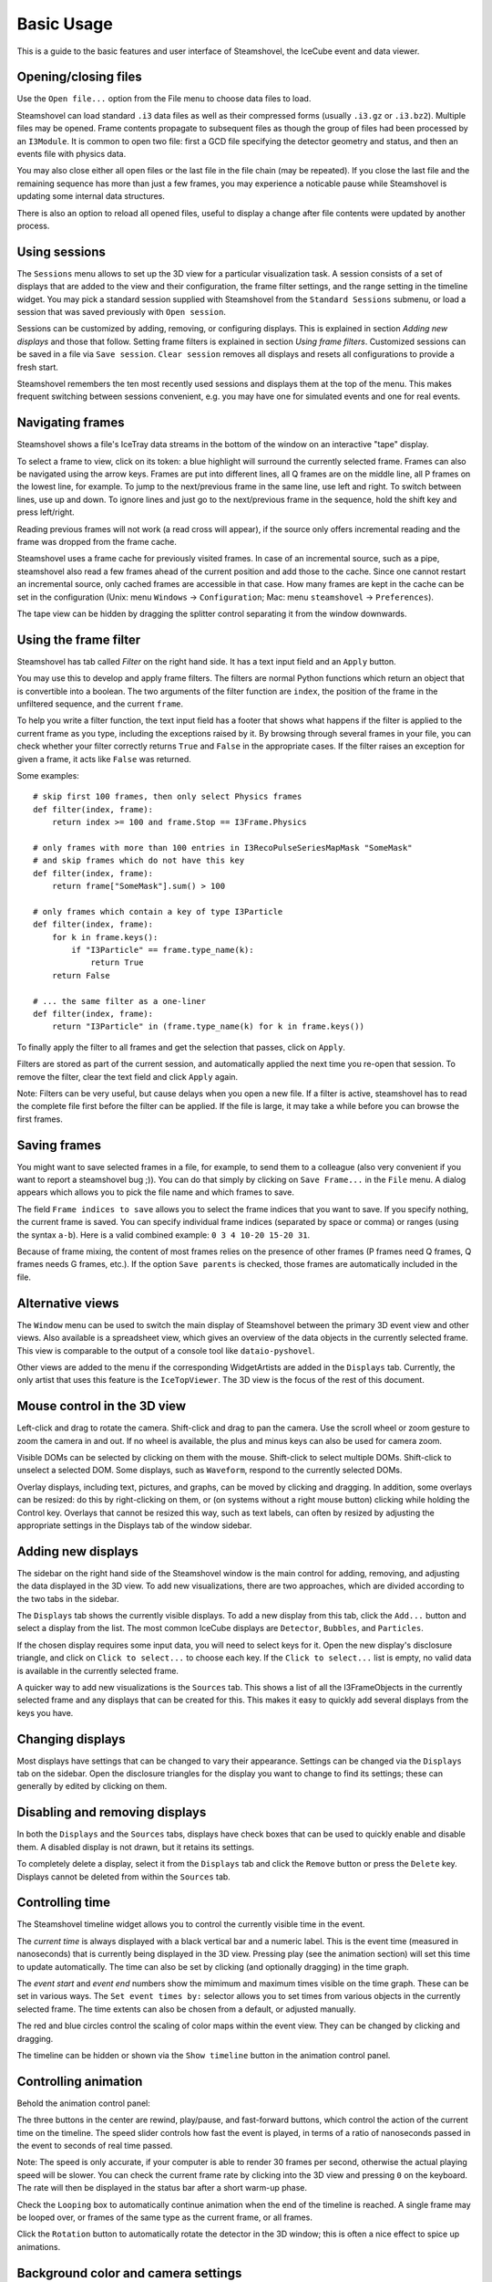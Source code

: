 Basic Usage
===========

This is a guide to the basic features and user interface of Steamshovel, the IceCube
event and data viewer.

.. image:: shovelscreen.png

Opening/closing files
---------------------

Use the ``Open file...`` option from the File menu to choose data files to load.

Steamshovel can load standard ``.i3`` data files as well as their compressed forms
(usually ``.i3.gz`` or ``.i3.bz2``).  Multiple files may be opened. Frame contents propagate to
subsequent files as though the group of files had been processed by an ``I3Module``.
It is common to open two file: first a GCD file specifying the detector geometry and status,
and then an events file with physics data.

You may also close either all open files or the last file in the file chain (may be repeated). If you close the last file and the remaining sequence has more than just a few frames, you may experience a noticable pause while Steamshovel is updating some internal data structures.

There is also an option to reload all opened files, useful to display a change after file contents were updated by another process.

Using sessions
--------------

The ``Sessions`` menu allows to set up the 3D view for a particular visualization task.
A session consists of a set of displays that are added to the view and their configuration, the
frame filter settings, and the range setting in the timeline widget. You may pick a standard
session supplied with Steamshovel from the ``Standard Sessions`` submenu, or load a session that
was saved previously with ``Open session``.

Sessions can be customized by adding, removing, or configuring displays. This is explained in
section `Adding new displays` and those that follow. Setting frame filters is explained in
section `Using frame filters`. Customized sessions can be saved in a file via ``Save session``.
``Clear session`` removes all displays and resets all configurations to provide a fresh start.

Steamshovel remembers the ten most recently used sessions and displays them at the top of
the menu. This makes frequent switching between sessions convenient, e.g. you may have one
for simulated events and one for real events.

Navigating frames
-----------------

Steamshovel shows a file's IceTray data streams in the bottom of the window on an
interactive "tape" display.

.. image:: TapeDisplay.png

To select a frame to view, click on its token: a blue highlight will surround the currently
selected frame. Frames can also be navigated using the arrow keys. Frames are put into
different lines, all Q frames are on the middle line, all P frames on the lowest line,
for example. To jump to the next/previous frame in the same line, use left and right.
To switch between lines, use up and down. To ignore lines and just go to the next/previous
frame in the sequence, hold the shift key and press left/right.

Reading previous frames will not work (a read cross will appear), if the source only offers
incremental reading and the frame was dropped from the frame cache.

Steamshovel uses a frame cache for previously visited frames. In case of an incremental source, such as a pipe, steamshovel also read a few frames ahead of the current position and add those to the cache. Since one cannot restart an incremental source, only cached frames are accessible in that case. How many frames are kept in the cache can be set in the configuration (Unix: menu ``Windows`` -> ``Configuration``; Mac: menu ``steamshovel`` -> ``Preferences``).

The tape view can be hidden by dragging the splitter control separating it from the window
downwards.

Using the frame filter
----------------------

Steamshovel has tab called `Filter` on the right hand side. It has a text input field and an ``Apply`` button. 

.. image:: FilterTab.png

You may use this to develop and apply frame filters. The filters are normal Python functions which return an object that is convertible into a boolean. The two arguments of the filter function are ``index``, the position of the frame in the unfiltered sequence, and the current ``frame``.

To help you write a filter function, the text input field has a footer that shows what happens if the filter is applied to the current frame as you type, including the exceptions raised by it. By browsing through several frames in your file, you can check whether your filter correctly returns ``True`` and ``False`` in the appropriate cases. If the filter raises an exception for given a frame, it acts like ``False`` was returned.

Some examples::

    # skip first 100 frames, then only select Physics frames
    def filter(index, frame):
        return index >= 100 and frame.Stop == I3Frame.Physics

    # only frames with more than 100 entries in I3RecoPulseSeriesMapMask "SomeMask"
    # and skip frames which do not have this key
    def filter(index, frame):
        return frame["SomeMask"].sum() > 100

    # only frames which contain a key of type I3Particle
    def filter(index, frame):
        for k in frame.keys():
            if "I3Particle" == frame.type_name(k):
                return True
        return False

    # ... the same filter as a one-liner  
    def filter(index, frame):
        return "I3Particle" in (frame.type_name(k) for k in frame.keys())

To finally apply the filter to all frames and get the selection that passes, click on ``Apply``.

Filters are stored as part of the current session, and automatically applied the next time you re-open that session. To remove the filter, clear the text field and click ``Apply`` again.

Note: Filters can be very useful, but cause delays when you open a new file. If a filter is active, steamshovel has to read the complete file first before the filter can be applied. If the file is large, it may take a while before you can browse the first frames.

Saving frames
-------------

You might want to save selected frames in a file, for example, to send them to a colleague (also very convenient if you want to report a steamshovel bug ;)).  You can do that simply by clicking on ``Save Frame...`` in the ``File`` menu.  A dialog appears which allows you to pick the file name and which frames to save.

The field ``Frame indices to save`` allows you to select the frame indices that you want to save.  If you specify nothing, the current frame is saved.  You can specify individual frame indices (separated by space or comma) or ranges (using the syntax ``a-b``). Here is a valid combined example: ``0 3 4 10-20 15-20 31``.

Because of frame mixing, the content of most frames relies on the presence of other frames (P frames need Q frames, Q frames needs G frames, etc.). If the option ``Save parents`` is checked, those frames are automatically included in the file.

Alternative views
-----------------

The ``Window`` menu can be used to switch the main display of Steamshovel between the primary
3D event view and other views.  Also available is a spreadsheet view, which gives an overview of the data objects in the currently selected frame.  This view is comparable to the output of a console tool like ``dataio-pyshovel``.

Other views are added to the menu if the corresponding WidgetArtists are added in the ``Displays`` tab. Currently, the only artist that uses this feature is the ``IceTopViewer``.  The 3D view is the focus of the rest of this document.

Mouse control in the 3D view
----------------------------

Left-click and drag to rotate the camera.  Shift-click and drag to pan the camera.  Use the scroll
wheel or zoom gesture to zoom the camera in and out.  If no wheel is available, the plus and
minus keys can also be used for camera zoom.

Visible DOMs can be selected by clicking on them with the mouse.  Shift-click to select multiple
DOMs.  Shift-click to unselect a selected DOM.  Some displays, such as ``Waveform``,
respond to the currently selected DOMs.

Overlay displays, including text, pictures, and graphs, can be moved by clicking and dragging.
In addition, some overlays can be resized: do this by right-clicking on them, or (on systems
without a right mouse button) clicking while holding the Control key.  Overlays that cannot
be resized this way, such as text labels, can often by resized by adjusting the appropriate
settings in the Displays tab of the window sidebar.

Adding new displays
-------------------

The sidebar on the right hand side of the Steamshovel window is the main control for adding, removing,
and adjusting the data displayed in the 3D view.  To add new visualizations, there are two approaches,
which are divided according to the two tabs in the sidebar.

.. image:: DisplaysTab.png

The ``Displays`` tab shows the currently visible displays.  To add a new display from this tab, click the ``Add...`` button and select a display from the list. The most common IceCube displays are ``Detector``, ``Bubbles``, and ``Particles``.

If the chosen display requires some input data, you will need to select keys for it.  Open the new display's disclosure triangle, and click on ``Click to select...`` to choose each key. If the ``Click to select...`` list is empty, no valid data is available in the currently selected frame.

.. image:: SourcesTab.png

A quicker way to add new visualizations is the ``Sources`` tab.  This shows a list of all the
I3FrameObjects in the currently selected frame and any displays that can be created for this.
This makes it easy to quickly add several displays from the keys you have.

Changing displays
-----------------

Most displays have settings that can be changed to vary their appearance.  Settings can be changed
via the ``Displays`` tab on the sidebar.  Open the disclosure triangles for the display you want to change
to find its settings; these can generally by edited by clicking on them.

Disabling and removing displays
-------------------------------

In both the ``Displays`` and the ``Sources`` tabs, displays have check boxes that can be used to quickly enable and disable them.  A disabled display is not drawn, but it retains its settings.

To completely delete a display, select it from the ``Displays`` tab and click the ``Remove`` button or press the ``Delete`` key.  Displays cannot be deleted from within the ``Sources`` tab.

Controlling time
----------------

The Steamshovel timeline widget allows you to control the currently visible time in the event.

.. image:: TimelineWidget.png

The *current time* is always displayed with a black vertical bar and a numeric label.  This is the
event time (measured in nanoseconds) that is currently being displayed in the 3D view.  Pressing play
(see the animation section) will set this time to update automatically.  The time can also be set
by clicking (and optionally dragging) in the time graph.

The *event start* and *event end* numbers show the mimimum and maximum times visible on the time graph.
These can be set in various ways.  The ``Set event times by:`` selector allows you to set times from
various objects in the currently selected frame.  The time extents can also be chosen from a default,
or adjusted manually.

The red and blue circles control the scaling of color maps within the event view.  They can be changed
by clicking and dragging.

The timeline can be hidden or shown via the ``Show timeline`` button in the animation control panel.

Controlling animation
---------------------

Behold the animation control panel:

.. image:: AnimationPanel.png

The three buttons in the center are rewind, play/pause, and fast-forward buttons, which control the action of the current time on the timeline.  The speed slider controls how fast the event is played, in terms of a ratio of nanoseconds passed in the event to seconds of real time passed.

Note: The speed is only accurate, if your computer is able to render 30 frames per second, otherwise the actual playing speed will be slower. You can check the current frame rate by clicking into the 3D view and pressing ``0`` on the keyboard. The rate will then be displayed in the status bar after a short warm-up phase.

Check the ``Looping`` box to automatically continue animation when the end of the timeline is reached. A single frame may be looped over, or frames of the same type as the current frame, or all frames.

Click the ``Rotation`` button to automatically rotate the detector in the 3D window; this is often a nice effect to spice up animations.

Background color and camera settings
------------------------------------

In the ``View`` menu, the user can set the background color of the 3D view.  This menu also allows
the user to enable or disable the perspective 3D view.  When perspective is disabled, an orthographic
camera is used, and no perspective / depth effects will be visible.  This can be useful for making
schematic diagrams or axis-aligned screenshots.  There are also three options to align the camera with each axis for this purpose.

The ``View`` menu also provides a ``Focus on...`` submenu, providing choices of locations to center the camera in the 3D view.  If a frame is selected, this menu will be populated with locations associated with objects in the frame.

You can also reset the camera with ``Reset camera``, or lock the camera in the current position to preventing accidental movement with ``Lock camera``.

Full screen and TV mode
-----------------------

The ``Window`` menu can be used to enable two special modes: full screen and tv mode. In full screen mode, the steamshovel window expands to fill the screen, with all controls remaining visible.  In TV mode, the 3D view alone expands to fill the view.  Both modes are exited by pressing Escape.

Secondary windows
-----------------

The option ``New window`` in the ``Window`` menu opens a secondary main window, showing the same frame. The secondary window always remains on top of the main window. This feature allows users to simultaneously display different views of the same event. One use case is to show IceTop in the 2D IceTopViewer and the deep detector in the standard 3D view.

Screenshots and movies
----------------------

Dialogs for creating screenshots and movies are available from the ``Window`` menu.

For further info about creating high-resolution output from these dialogs,
see the :doc:`steamshovel output guide <outputguide>`.

Python prompt
-------------

Steamshovel can be extensively scripted through the Python prompt, which can be shown/hidden by pressing Ctrl+T or by checking/unchecking ``Show Python prompt`` in the ``Window`` menu.

.. image:: prompt.png

Note: This requires both IPython, PyQt5, and possibly qtconsole (if you have IPython 4 or newer) to be installed on the machine, which are optional dependencies of Steamshovel. If you do not have these, the option in the menu is disabled. You can still interact with Steamshovel if you run it from a terminal. It will start an IPython or vanilla Python interpreter linked to steamshovel, whatever is available. This does not work if you use the Steamshovel app on the Mac.

Documentation on the scripting system is available in the :doc:`steamshovel scripting guide <scripting>`.

Setting preferences
-------------------

Most settings in Steamshovel are stored as part of the session, e.g. artist, camera, or filter settings. Other options affect steamshovel as a whole and are independent of the session. These can be changed in the configuration dialog (Linux: menu ``Windows`` -> ``Configuration``, Mac: menu ``steamshovel`` -> ``Preferences``).

The dialog allows one to set the default font and size used in Steamshovel.

Two other settings affect performance. You may choose how many frames should be kept in memory (previously visited and next in the sequence), and if there are keys that should not be read from files at all. A good key to ignore is ``I3Calibration``. The I3Calibration object is not used by most artists, but takes quite a few seconds to load from disk.

Finally, there is a convenience feature that allows the user to define a default I3Geometry object. The I3Geometry defined there is automatically inserted into frame sequences that do not contain an I3Geometry.
